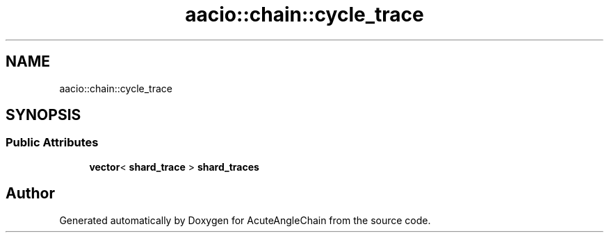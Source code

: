 .TH "aacio::chain::cycle_trace" 3 "Sun Jun 3 2018" "AcuteAngleChain" \" -*- nroff -*-
.ad l
.nh
.SH NAME
aacio::chain::cycle_trace
.SH SYNOPSIS
.br
.PP
.SS "Public Attributes"

.in +1c
.ti -1c
.RI "\fBvector\fP< \fBshard_trace\fP > \fBshard_traces\fP"
.br
.in -1c

.SH "Author"
.PP 
Generated automatically by Doxygen for AcuteAngleChain from the source code\&.
